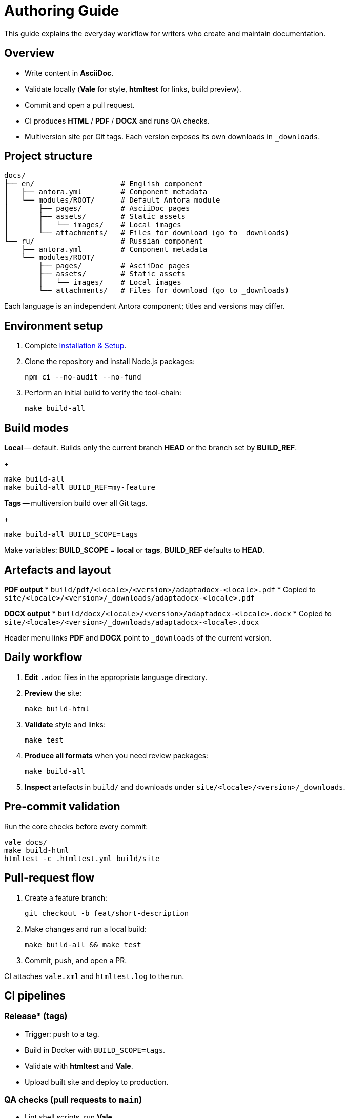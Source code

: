 = Authoring Guide
:navtitle: Authoring Guide

This guide explains the everyday workflow for writers who create and maintain documentation.

== Overview

* Write content in *AsciiDoc*.
* Validate locally (*Vale* for style, *htmltest* for links, build preview).
* Commit and open a pull request.
* CI produces *HTML* / *PDF* / *DOCX* and runs QA checks.
* Multiversion site per Git tags. Each version exposes its own downloads in `_downloads`.

== Project structure

[source]
----
docs/
├── en/                    # English component
│   ├── antora.yml         # Component metadata
│   └── modules/ROOT/      # Default Antora module
│       ├── pages/         # AsciiDoc pages
│       ├── assets/        # Static assets
│       │   └── images/    # Local images
│       └── attachments/   # Files for download (go to _downloads)
└── ru/                    # Russian component
    ├── antora.yml         # Component metadata
    └── modules/ROOT/
        ├── pages/         # AsciiDoc pages
        ├── assets/        # Static assets
        │   └── images/    # Local images
        └── attachments/   # Files for download (go to _downloads)
----

Each language is an independent Antora component; titles and versions may differ.

== Environment setup

. Complete xref:installation.adoc[Installation & Setup].
. Clone the repository and install Node.js packages:
+
[source,bash]
----
npm ci --no-audit --no-fund
----
. Perform an initial build to verify the tool-chain:
+
[source,bash]
----
make build-all
----

== Build modes

*Local* -- default. Builds only the current branch *HEAD* or the branch set by *BUILD_REF*.
+
[source,bash]
----
make build-all
make build-all BUILD_REF=my-feature
----

*Tags* -- multiversion build over all Git tags.
+
[source,bash]
----
make build-all BUILD_SCOPE=tags
----

Make variables: *BUILD_SCOPE* = *local* or *tags*, *BUILD_REF* defaults to *HEAD*.

== Artefacts and layout

*PDF output*
* `build/pdf/<locale>/<version>/adaptadocx-<locale>.pdf`
* Copied to `site/<locale>/<version>/_downloads/adaptadocx-<locale>.pdf`

*DOCX output*
* `build/docx/<locale>/<version>/adaptadocx-<locale>.docx`
* Copied to `site/<locale>/<version>/_downloads/adaptadocx-<locale>.docx`

Header menu links *PDF* and *DOCX* point to `_downloads` of the current version.

== Daily workflow

. *Edit* `.adoc` files in the appropriate language directory.
. *Preview* the site:
+
[source,bash]
----
make build-html
----
. *Validate* style and links:
+
[source,bash]
----
make test
----
. *Produce all formats* when you need review packages:
+
[source,bash]
----
make build-all
----
. *Inspect* artefacts in `build/` and downloads under `site/<locale>/<version>/_downloads`.

== Pre-commit validation

Run the core checks before every commit:
[source,bash]
----
vale docs/
make build-html
htmltest -c .htmltest.yml build/site
----

== Pull-request flow

. Create a feature branch:
+
[source,bash]
----
git checkout -b feat/short-description
----
. Make changes and run a local build:
+
[source,bash]
----
make build-all && make test
----
. Commit, push, and open a PR.

CI attaches `vale.xml` and `htmltest.log` to the run.

== CI pipelines

=== Release* (tags)

* Trigger: push to a tag.
* Build in Docker with `BUILD_SCOPE=tags`.
* Validate with *htmltest* and *Vale*.
* Upload built site and deploy to production.

=== QA checks (pull requests to `main`)

* Lint shell scripts, run *Vale*.
* Build and run *htmltest* for the current branch.

=== Security audit (pull requests to `main`, `push` to tags)

* Non-blocking checks: *OSV-Scanner*, *Sandworm*, banned-pattern scan.
* Summary published in the workflow run.

== Translation workflow

. Write or update the English page.
. Copy it to the mirror path under `docs/ru/` and translate.
. Verify cross-references in both languages.
. Run `make build-html` and confirm search results appear.
. Open a pull request.

== Tool summary

[cols="1,2",options="header"]
|===
|Category |Tools / Key files

|Editing
|AsciiDoc-aware editor

|Validation
|*Vale*, *htmltest*, *Shellcheck*

|Build
|`Makefile`, `Dockerfile`

|Config
|`antora-playbook-en.yml`, `antora-playbook-ru.yml`, `antora-assembler.yml`, `.vale.ini`, `config/default-theme.yml`

|CI
|`.github/workflows/release.yml`, `.github/workflows/qa-checks.yml`, `.github/workflows/security-audit.yml`
|===

== Related pages

* xref:quick-start.adoc[]
* xref:installation.adoc[]